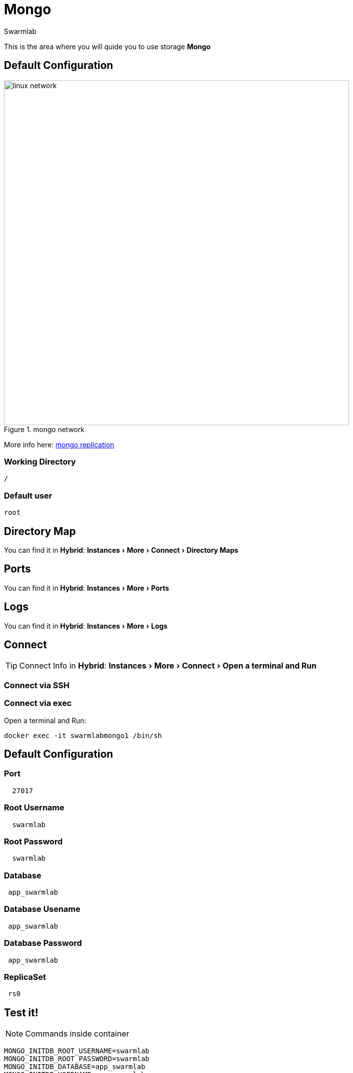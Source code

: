 = Mongo
Swarmlab
:idprefix:
:idseparator: -
:!example-caption:
:!table-caption:
:page-pagination:
:experimental:
  
This is the area where you will quide you to use storage *Mongo*

== Default Configuration

.mongo network
image::replica-set-primary-with-two-secondaries.bakedsvg.png[linux network,700,float=center]

More info here: https://docs.mongodb.com/manual/replication[mongo replication]

=== Working Directory

[source,bash]
----
/
----

=== Default user

[source,bash]
----
root
----

== Directory Map

You can find it in *Hybrid*:  menu:Instances[More > Connect > Directory Maps] 

== Ports

You can find it in *Hybrid*:  menu:Instances[More > Ports] 

== Logs

You can find it in *Hybrid*:  menu:Instances[More > Logs] 

== Connect

TIP: Connect Info in *Hybrid*:  menu:Instances[More > Connect > Open a terminal and Run] 

=== Connect via SSH


=== Connect via exec

Open a terminal and Run:

[source,bash]
----
docker exec -it swarmlabmongo1 /bin/sh
----


== Default Configuration

=== Port 

[source,bash]
----
  27017
----

=== Root Username

[source,bash]
----
  swarmlab
----

=== Root Password 

[source,bash]
----
  swarmlab
----

=== Database

[source,bash]
----
 app_swarmlab
----


=== Database Usename

[source,bash]
----
 app_swarmlab
----

=== Database Password

[source,bash]
----
 app_swarmlab
----

=== ReplicaSet

[source,bash]
----
 rs0
----

== Test it!

NOTE: Commands inside container

[source,bash]
----
MONGO_INITDB_ROOT_USERNAME=swarmlab 
MONGO_INITDB_ROOT_PASSWORD=swarmlab 
MONGO_INITDB_DATABASE=app_swarmlab 
MONGO_INITDB_USERNAME=app_swarmlab 
MONGO_INITDB_PASSWORD=app_swarmlab 
MONGO_REPLICA_SET_NAME=rs0

mongo "mongodb://localhost:30001,localhost:30002,localhost:30003/$MONGO_INITDB_DATABASE" -u $MONGO_INITDB_USERNAME 
mongo "mongodb://localhost:30001,localhost:30002,localhost:30003/app_swarmlab" -u app_swarmlab
----

or

connect and run 

[source,bash]
----
mongo
----

NOTE: Commands inside container



== Video

=== Start mongo

****
TIP: Learn how to start mongo

video::565812815[vimeo]
****

=== Stop mongo

****
TIP: Learn how to stop mongo

video::565813620[vimeo]
****


